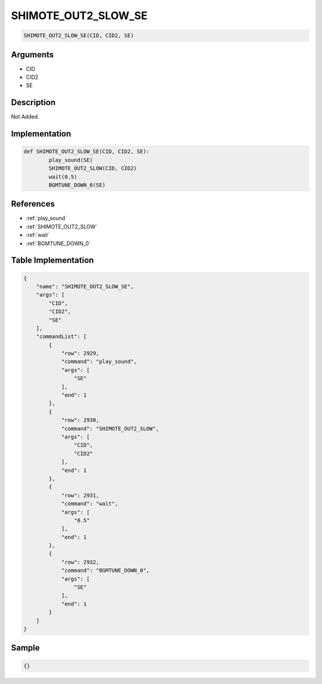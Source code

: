 .. _SHIMOTE_OUT2_SLOW_SE:

SHIMOTE_OUT2_SLOW_SE
========================

.. code-block:: text

	SHIMOTE_OUT2_SLOW_SE(CID, CID2, SE)


Arguments
------------

* CID
* CID2
* SE

Description
-------------

Not Added.

Implementation
-------------

.. code-block:: python

	def SHIMOTE_OUT2_SLOW_SE(CID, CID2, SE):
		play_sound(SE)
		SHIMOTE_OUT2_SLOW(CID, CID2)
		wait(0.5)
		BGMTUNE_DOWN_0(SE)

References
-------------
* :ref:`play_sound`
* :ref:`SHIMOTE_OUT2_SLOW`
* :ref:`wait`
* :ref:`BGMTUNE_DOWN_0`

Table Implementation
-------------

.. code-block:: json

	{
	    "name": "SHIMOTE_OUT2_SLOW_SE",
	    "args": [
	        "CID",
	        "CID2",
	        "SE"
	    ],
	    "commandList": [
	        {
	            "row": 2929,
	            "command": "play_sound",
	            "args": [
	                "SE"
	            ],
	            "end": 1
	        },
	        {
	            "row": 2930,
	            "command": "SHIMOTE_OUT2_SLOW",
	            "args": [
	                "CID",
	                "CID2"
	            ],
	            "end": 1
	        },
	        {
	            "row": 2931,
	            "command": "wait",
	            "args": [
	                "0.5"
	            ],
	            "end": 1
	        },
	        {
	            "row": 2932,
	            "command": "BGMTUNE_DOWN_0",
	            "args": [
	                "SE"
	            ],
	            "end": 1
	        }
	    ]
	}

Sample
-------------

.. code-block:: json

	{}
